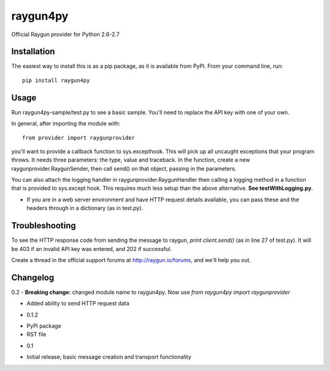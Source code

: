 raygun4py
=========

Official Raygun provider for Python 2.6-2.7

Installation
------------

The easiest way to install this is as a pip package, as it is available from PyPI. From your command line, run::

  pip install raygun4py

Usage
-----
Run raygun4py-sample/test.py to see a basic sample. You'll need to replace the API key with one of your own.

In general, after importing the module with::


    from provider import raygunprovider


you'll want to provide a callback function to sys.excepthook. This will pick up all uncaught exceptions that your program throws. It needs three parameters: the type, value and traceback. In the function, create a new raygunprovider.RaygunSender, then call send() on that object, passing in the parameters.

You can also attach the logging handler in raygunprovider.RaygunHandler then calling a logging method in a function that is provided to sys.except hook. This requires much less setup than the above alternative. **See testWithLogging.py**.

* If you are in a web server environment and have HTTP request details available, you can pass these and the headers through in a dictionary (as in test.py).

Troubleshooting
---------------

To see the HTTP response code from sending the message to raygun, `print client.send()` (as in line 27 of test.py). It will be 403 if an invalid API key was entered, and 202 if successful.

Create a thread in the official support forums at http://raygun.io/forums, and we'll help you out.

Changelog
---------

0.2
- **Breaking change:** changed module name to raygun4py. Now use *from raygun4py import raygunprovider*

- Added ability to send HTTP request data

* 0.1.2
- PyPi package
- RST file

* 0.1
- Initial release; basic message creation and transport functionality